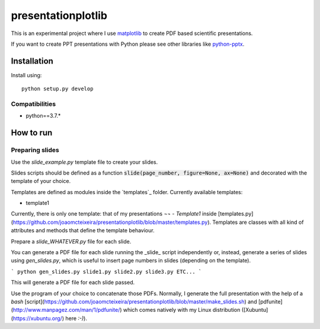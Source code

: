 presentationplotlib
===================

.. image:: https://img.shields.io/static/v1.svg?label=version&message=0.1.0&color=9cf
    

This is an experimental project where I use `matplotlib`_ to create PDF based scientific presentations.

If you want to create PPT presentations with Python please see other libraries like `python-pptx`_.

Installation
------------

Install using::

    python setup.py develop

Compatibilities
~~~~~~~~~~~~~~~

- python==3.7.*

How to run
----------

Preparing slides
~~~~~~~~~~~~~~~~

Use the `slide_example.py` template file to create your slides.

Slides scripts should be defined as a function :code:`slide(page_number, figure=None, ax=None)` and decorated with the template of your choice.

Templates are defined as modules inside the `templates`_ folder. Currently available templates:

- template1

Currently, there is only one template: that of my presentations `¬¬` - `Template1` inside [templates.py](https://github.com/joaomcteixeira/presentationplotlib/blob/master/templates.py). Templates are classes with all kind of attributes and methods that define the template behaviour.  

Prepare a `slide_WHATEVER.py` file for each slide.

You can generate a PDF file for each slide running the _slide_ script independently or, instead, generate a series of slides using `gen_slides.py`, which is useful to insert page numbers in slides (depending on the template).

```
python gen_slides.py slide1.py slide2.py slide3.py ETC...
```

This will generate a PDF file for each slide passed.

Use the program of your choice to concatenate those PDFs. Normally, I generate the full presentation with the help of a *bash* [script](https://github.com/joaomcteixeira/presentationplotlib/blob/master/make_slides.sh) and [pdfunite](http://www.manpagez.com/man/1/pdfunite/) which comes natively with my Linux distribution ([Xubuntu](https://xubuntu.org/) here `:-)`).

.. _matplotlib: https://matplotlib.org/
.. _python-pptx: https://python-pptx.readthedocs.io/en/latest/index.html
